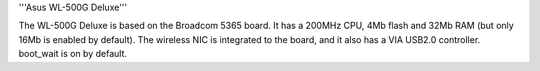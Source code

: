 '''Asus WL-500G Deluxe'''

The WL-500G Deluxe is based on the Broadcom 5365 board. It has a 200MHz CPU, 4Mb flash and 32Mb RAM (but only 16Mb is enabled by default).
The wireless NIC is integrated to the board, and it also has a VIA USB2.0 controller. boot_wait is on by default.
